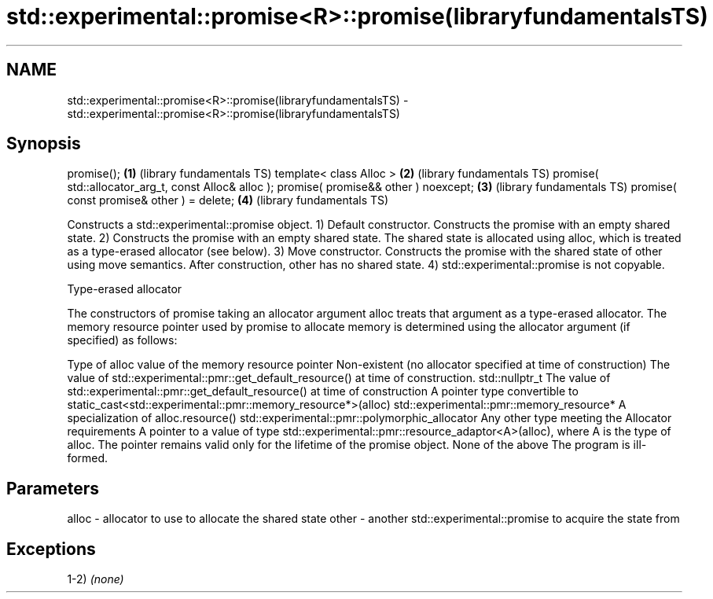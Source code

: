 .TH std::experimental::promise<R>::promise(libraryfundamentalsTS) 3 "2020.03.24" "http://cppreference.com" "C++ Standard Libary"
.SH NAME
std::experimental::promise<R>::promise(libraryfundamentalsTS) \- std::experimental::promise<R>::promise(libraryfundamentalsTS)

.SH Synopsis

promise();                                           \fB(1)\fP (library fundamentals TS)
template< class Alloc >                              \fB(2)\fP (library fundamentals TS)
promise( std::allocator_arg_t, const Alloc& alloc );
promise( promise&& other ) noexcept;                 \fB(3)\fP (library fundamentals TS)
promise( const promise& other ) = delete;            \fB(4)\fP (library fundamentals TS)

Constructs a std::experimental::promise object.
1) Default constructor. Constructs the promise with an empty shared state.
2) Constructs the promise with an empty shared state. The shared state is allocated using alloc, which is treated as a type-erased allocator (see below).
3) Move constructor. Constructs the promise with the shared state of other using move semantics. After construction, other has no shared state.
4) std::experimental::promise is not copyable.

Type-erased allocator

The constructors of promise taking an allocator argument alloc treats that argument as a type-erased allocator. The memory resource pointer used by promise to allocate memory is determined using the allocator argument (if specified) as follows:

Type of alloc                                                 value of the memory resource pointer
Non-existent (no allocator specified at time of construction) The value of std::experimental::pmr::get_default_resource() at time of construction.
std::nullptr_t                                                The value of std::experimental::pmr::get_default_resource() at time of construction
A pointer type convertible to                                 static_cast<std::experimental::pmr::memory_resource*>(alloc)
std::experimental::pmr::memory_resource*
A specialization of                                           alloc.resource()
std::experimental::pmr::polymorphic_allocator
Any other type meeting the Allocator requirements             A pointer to a value of type std::experimental::pmr::resource_adaptor<A>(alloc), where A is the type of alloc. The pointer remains valid only for the lifetime of the promise object.
None of the above                                             The program is ill-formed.


.SH Parameters


alloc - allocator to use to allocate the shared state
other - another std::experimental::promise to acquire the state from


.SH Exceptions

1-2) \fI(none)\fP



